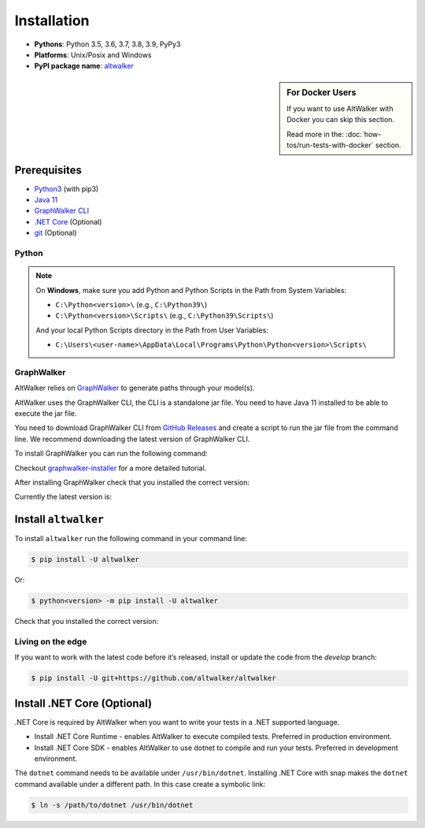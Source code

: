 ============
Installation
============

* **Pythons**: Python 3.5, 3.6, 3.7, 3.8, 3.9, PyPy3
* **Platforms**: Unix/Posix and Windows
* **PyPI package name**: `altwalker <https://pypi.org/project/altwalker/>`_

.. sidebar:: For Docker Users

    If you want to use AltWalker with Docker you can skip this section.

    Read more in the: :doc:`how-tos/run-tests-with-docker` section.


Prerequisites
=============

* `Python3 <https://www.python.org/>`_ (with pip3)
* `Java 11 <https://openjdk.java.net/>`_
* `GraphWalker CLI <http://graphwalker.github.io/>`_
* `.NET Core <https://dotnet.microsoft.com/>`_ (Optional)
* `git <https://git-scm.com/>`_ (Optional)


Python
------

.. note::

    On **Windows**, make sure you add Python and Python Scripts in the Path from System Variables:

    * ``C:\Python<version>\`` (e.g., ``C:\Python39\``)
    * ``C:\Python<version>\Scripts\`` (e.g., ``C:\Python39\Scripts\``)

    And your local Python Scripts directory in the Path from User Variables:

    * ``C:\Users\<user-name>\AppData\Local\Programs\Python\Python<version>\Scripts\``


GraphWalker
-----------

AltWalker relies on `GraphWalker <http://graphwalker.github.io/>`_ to generate paths through your model(s).

AltWalker uses the GraphWalker CLI, the CLI is a standalone jar file. You
need to have Java 11 installed to be able to execute the jar file.

You need to download GraphWalker CLI  from `GitHub Releases <https://github.com/GraphWalker/graphwalker-project/releases>`_ and
create a script to run the jar file from the command line. We recommend
downloading the latest version of GraphWalker CLI.

To install GraphWalker you can run the following command:

.. tabs::
    .. group-tab:: MacOS/Linux

        .. code-block:: console

            $ wget -q -O - https://raw.githubusercontent.com/altwalker/graphwalker-installer/main/install-graphwalker.py
            $ python install-graphwalker.py


        or

        .. code-block:: console

            $ git clone https://github.com/altwalker/graphwalker-installer.git
            $ cd graphwalker-installer
            $ python install-graphwalker.py

    .. group-tab:: Windows

        .. code-block:: console

            > git clone https://github.com/altwalker/graphwalker-installer.git
            > cd graphwalker-installer
            > python install-graphwalker.py

Checkout `graphwalker-installer <https://github.com/altwalker/graphwalker-installer>`_ for a more detailed tutorial.

After installing GraphWalker check that you installed the correct version:

.. command-output:: gw --version

Currently the latest version is:

.. program-output:: gw --version
    :ellipsis: 1


Install ``altwalker``
=====================

To install ``altwalker`` run the following command in your command line:

.. code-block:: console

    $ pip install -U altwalker

Or:

.. code-block:: console

    $ python<version> -m pip install -U altwalker

Check that you installed the correct version:

.. command-output:: altwalker --version


Living on the edge
------------------

If you want to work with the latest code before it’s released, install
or update the code from the `develop` branch:

.. code-block:: console

    $ pip install -U git+https://github.com/altwalker/altwalker


Install .NET Core (Optional)
============================

.NET Core is required by AltWalker when you want to write your tests in
a .NET supported language.

- Install .NET Core Runtime - enables AltWalker to execute compiled
  tests. Preferred in production environment.
- Install .NET Core SDK -  enables AltWalker to use dotnet to compile
  and run your tests. Preferred in development environment.

The ``dotnet`` command needs to be available under ``/usr/bin/dotnet``.
Installing .NET Core with snap makes the ``dotnet`` command available
under a different path. In this case create a symbolic link:

.. code-block:: console

    $ ln -s /path/to/dotnet /usr/bin/dotnet
